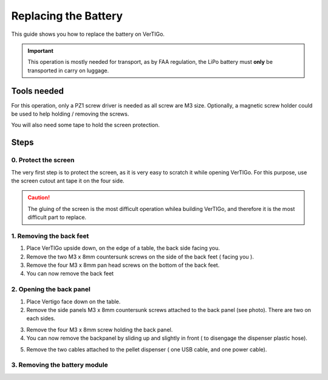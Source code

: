 .. VerTIGo - replacing battery guide

.. |break| image:: spacer.png
   :width: 100 %
   :height: 1px


*********************
Replacing the Battery
*********************

This guide shows you how to replace the battery on VerTIGo.

.. important::
   This operation is mostly needed for transport, as by FAA regulation, the LiPo battery must **only** be transported in carry on luggage.


Tools needed
============

.. image:: screwdriver_pz1.png
   :width: 40 %
   :align: right

For this operation, only a PZ1 screw driver is needed as all screw are M3
size. Optionally, a magnetic screw holder could be used to help holding /
removing the screws.

You will also need some tape to hold the screen protection.

|break|

Steps
=====

0. Protect the screen
---------------------

.. image:: screen_protection.png
   :width: 40 %
   :align: right


The very first step is to protect the screen, as it is very easy to scratch it
while opening VerTIGo. For this purpose, use the screen cutout ant tape it on
the four side.

.. caution::

   The gluing of the screen is the most difficult operation whilea
   building VerTIGo, and therefore it is the most difficult part to replace.

|break|


1. Removing the back feet
--------------------------

.. image:: feet_side.png
   :width: 40 %
   :align: right

.. image:: feet_bottom.png
   :width: 40 %
   :align: right

1. Place VerTIGo upside down, on the edge of a table, the back side facing you.
2. Remove the two M3 x 8mm countersunk screws on the side of the back feet ( facing you ).
3. Remove the four M3 x 8mm pan head screws on the bottom of the back feet.
4. You can now remove the back feet


|break|


2. Opening the back panel
-------------------------

.. image:: side_screws.png
   :width: 40%
   :align: right

1. Place Vertigo face down on the table.
2. Remove the side panels M3 x 8mm countersunk screws attached to the back panel (see photo). There are two on each sides.

|break|

.. image:: back_screws.png
   :width: 40%
   :align: right


3. Remove the four M3 x 8mm screw holding the back panel.
4. You can now remove the backpanel by sliding up and slightly in front ( to disengage the dispenser plastic hose).

|break|

.. image:: back_connectors.png
   :width: 40%
   :align: right


5. Remove the two cables attached to the pellet dispenser ( one USB cable, and one power cable).


|break|

3. Removing the battery module
------------------------------

